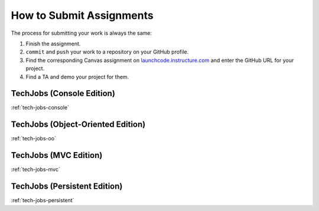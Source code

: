 .. _how-to-submit-work:

How to Submit Assignments
==========================

The process for submitting your work is always the same:

#. Finish the assignment.
#. ``commit`` and ``push`` your work to a repository on your GitHub profile.
#. Find the corresponding Canvas assignment on
   `launchcode.instructure.com <https://launchcode.instructure.com>`__ and enter the
   GitHub URL for your project.
#. Find a TA and demo your project for them.

TechJobs (Console Edition)
--------------------------

:ref:`tech-jobs-console`

TechJobs (Object-Oriented Edition)
----------------------------------

:ref:`tech-jobs-oo`

TechJobs (MVC Edition)
----------------------

:ref:`tech-jobs-mvc`

TechJobs (Persistent Edition)
-----------------------------

:ref:`tech-jobs-persistent`


